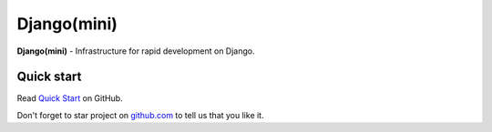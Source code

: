 
Django(mini)
====================

**Django(mini)** - Infrastructure for rapid development on Django.


Quick start
-------------

Read `Quick Start <https://github.com/djangomini/djangomini>`_ on GitHub.


Don't forget to star project on
`github.com <https://github.com/djangomini/djangomini>`_
to tell us that you like it.


